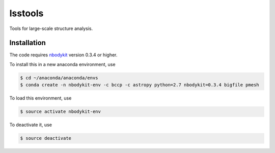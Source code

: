 lsstools
=========================================
Tools for large-scale structure analysis.


Installation
------------
The code requires `nbodykit <https://github.com/bccp/nbodykit>`_ version 0.3.4 or higher.

To install this in a new anaconda environment, use

.. code-block:: bash

  $ cd ~/anaconda/anaconda/envs
  $ conda create -n nbodykit-env -c bccp -c astropy python=2.7 nbodykit=0.3.4 bigfile pmesh 

To load this environment, use

.. code-block:: bash

  $ source activate nbodykit-env

To deactivate it, use

.. code-block:: bash

  $ source deactivate
